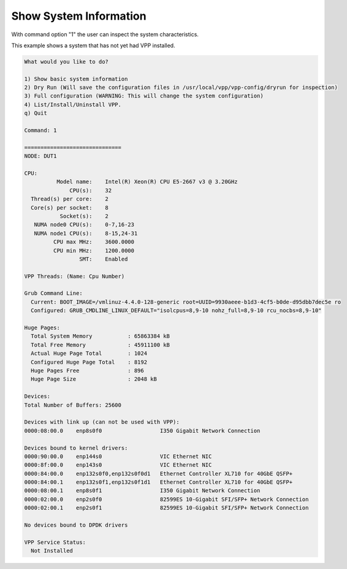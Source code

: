 .. _config-command-one:

***********************
Show System Information
***********************

With command option "1" the user can inspect the system characteristics.

This example shows a system that has not yet had VPP installed.

.. code-block:: console

    What would you like to do?
    
    1) Show basic system information
    2) Dry Run (Will save the configuration files in /usr/local/vpp/vpp-config/dryrun for inspection)
    3) Full configuration (WARNING: This will change the system configuration)
    4) List/Install/Uninstall VPP.
    q) Quit
    
    Command: 1
    
    ==============================
    NODE: DUT1
    
    CPU:
              Model name:    Intel(R) Xeon(R) CPU E5-2667 v3 @ 3.20GHz
                  CPU(s):    32
      Thread(s) per core:    2
      Core(s) per socket:    8
               Socket(s):    2
       NUMA node0 CPU(s):    0-7,16-23
       NUMA node1 CPU(s):    8-15,24-31
             CPU max MHz:    3600.0000
             CPU min MHz:    1200.0000
                     SMT:    Enabled
    
    VPP Threads: (Name: Cpu Number)
    
    Grub Command Line:
      Current: BOOT_IMAGE=/vmlinuz-4.4.0-128-generic root=UUID=9930aeee-b1d3-4cf5-b0de-d95dbb7dec5e ro
      Configured: GRUB_CMDLINE_LINUX_DEFAULT="isolcpus=8,9-10 nohz_full=8,9-10 rcu_nocbs=8,9-10"
    
    Huge Pages:
      Total System Memory           : 65863384 kB
      Total Free Memory             : 45911100 kB
      Actual Huge Page Total        : 1024
      Configured Huge Page Total    : 8192
      Huge Pages Free               : 896
      Huge Page Size                : 2048 kB
    
    Devices:
    Total Number of Buffers: 25600
    
    Devices with link up (can not be used with VPP):
    0000:08:00.0    enp8s0f0                  I350 Gigabit Network Connection
    
    Devices bound to kernel drivers:
    0000:90:00.0    enp144s0                  VIC Ethernet NIC
    0000:8f:00.0    enp143s0                  VIC Ethernet NIC
    0000:84:00.0    enp132s0f0,enp132s0f0d1   Ethernet Controller XL710 for 40GbE QSFP+
    0000:84:00.1    enp132s0f1,enp132s0f1d1   Ethernet Controller XL710 for 40GbE QSFP+
    0000:08:00.1    enp8s0f1                  I350 Gigabit Network Connection
    0000:02:00.0    enp2s0f0                  82599ES 10-Gigabit SFI/SFP+ Network Connection
    0000:02:00.1    enp2s0f1                  82599ES 10-Gigabit SFI/SFP+ Network Connection
    
    No devices bound to DPDK drivers
    
    VPP Service Status:
      Not Installed
